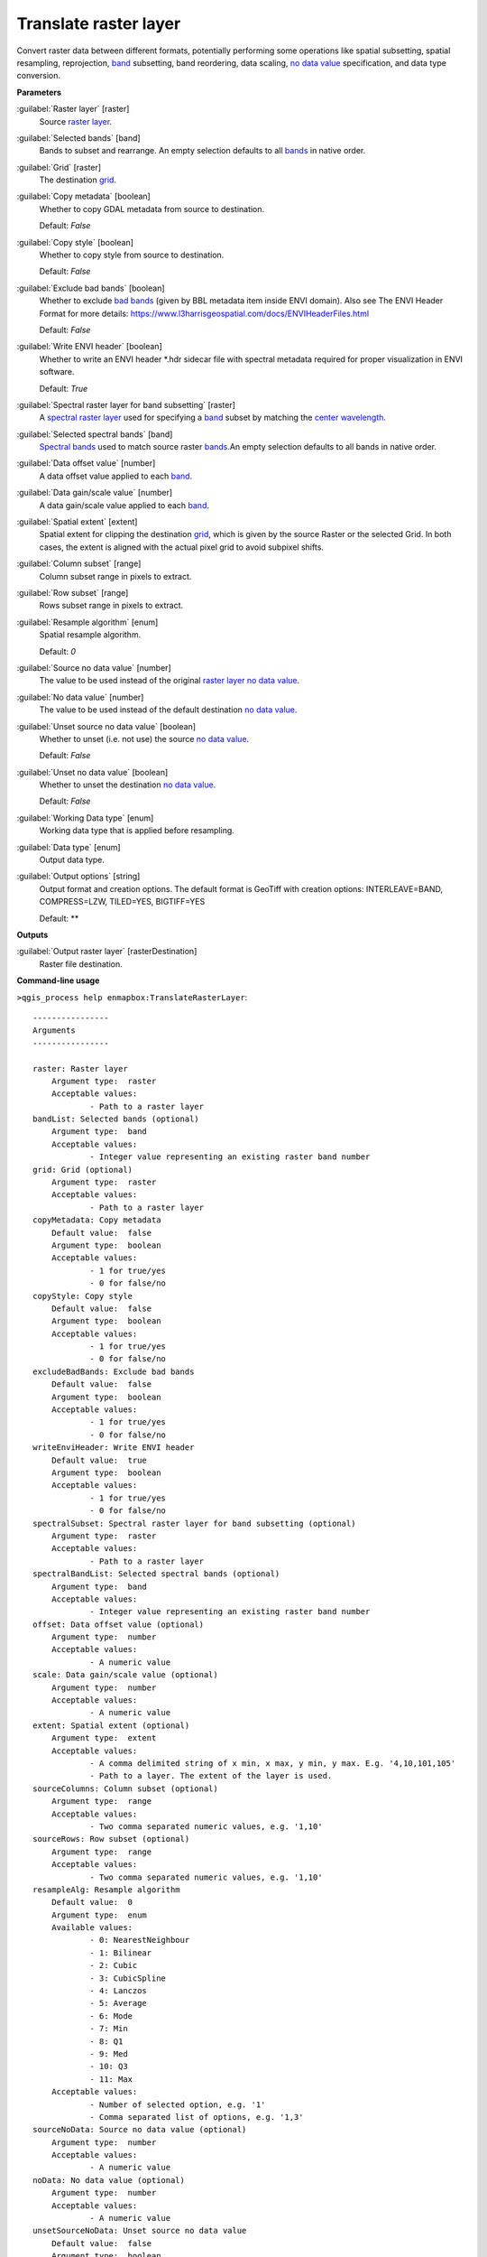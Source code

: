 .. _Translate raster layer:

Translate raster layer
======================

Convert raster data between different formats, potentially performing some operations like spatial subsetting, spatial resampling, reprojection, `band <https://enmap-box.readthedocs.io/en/latest/general/glossary.html#term-band>`_ subsetting, band reordering, data scaling, `no data value <https://enmap-box.readthedocs.io/en/latest/general/glossary.html#term-no-data-value>`_ specification, and data type conversion.

**Parameters**


:guilabel:`Raster layer` [raster]
    Source `raster layer <https://enmap-box.readthedocs.io/en/latest/general/glossary.html#term-raster-layer>`_.


:guilabel:`Selected bands` [band]
    Bands to subset and rearrange. An empty selection defaults to all `bands <https://enmap-box.readthedocs.io/en/latest/general/glossary.html#term-band>`_ in native order.


:guilabel:`Grid` [raster]
    The destination `grid <https://enmap-box.readthedocs.io/en/latest/general/glossary.html#term-grid>`_.


:guilabel:`Copy metadata` [boolean]
    Whether to copy GDAL metadata from source to destination.

    Default: *False*


:guilabel:`Copy style` [boolean]
    Whether to copy style from source to destination.

    Default: *False*


:guilabel:`Exclude bad bands` [boolean]
    Whether to exclude `bad bands <https://enmap-box.readthedocs.io/en/latest/general/glossary.html#term-bad-band>`_ (given by BBL metadata item inside ENVI domain). Also see The ENVI Header Format for more details: https://www.l3harrisgeospatial.com/docs/ENVIHeaderFiles.html 

    Default: *False*


:guilabel:`Write ENVI header` [boolean]
    Whether to write an ENVI header *.hdr sidecar file with spectral metadata required for proper visualization in ENVI software.

    Default: *True*


:guilabel:`Spectral raster layer for band subsetting` [raster]
    A `spectral raster layer <https://enmap-box.readthedocs.io/en/latest/general/glossary.html#term-spectral-raster-layer>`_ used for specifying a `band <https://enmap-box.readthedocs.io/en/latest/general/glossary.html#term-band>`_ subset by matching the `center wavelength <https://enmap-box.readthedocs.io/en/latest/general/glossary.html#term-center-wavelength>`_.


:guilabel:`Selected spectral bands` [band]
    `Spectral bands <https://enmap-box.readthedocs.io/en/latest/general/glossary.html#term-spectral-band>`_ used to match source raster `bands <https://enmap-box.readthedocs.io/en/latest/general/glossary.html#term-band>`_.An empty selection defaults to all bands in native order.


:guilabel:`Data offset value` [number]
    A data offset value applied to each `band <https://enmap-box.readthedocs.io/en/latest/general/glossary.html#term-band>`_.


:guilabel:`Data gain/scale value` [number]
    A data gain/scale value applied to each `band <https://enmap-box.readthedocs.io/en/latest/general/glossary.html#term-band>`_.


:guilabel:`Spatial extent` [extent]
    Spatial extent for clipping the destination `grid <https://enmap-box.readthedocs.io/en/latest/general/glossary.html#term-grid>`_, which is given by the source Raster or the selected Grid. In both cases, the extent is aligned with the actual pixel grid to avoid subpixel shifts.


:guilabel:`Column subset` [range]
    Column subset range in pixels to extract.


:guilabel:`Row subset` [range]
    Rows subset range in pixels to extract.


:guilabel:`Resample algorithm` [enum]
    Spatial resample algorithm.

    Default: *0*


:guilabel:`Source no data value` [number]
    The value to be used instead of the original `raster layer <https://enmap-box.readthedocs.io/en/latest/general/glossary.html#term-raster-layer>`_ `no data value <https://enmap-box.readthedocs.io/en/latest/general/glossary.html#term-no-data-value>`_.


:guilabel:`No data value` [number]
    The value to be used instead of the default destination `no data value <https://enmap-box.readthedocs.io/en/latest/general/glossary.html#term-no-data-value>`_.


:guilabel:`Unset source no data value` [boolean]
    Whether to unset (i.e. not use) the source `no data value <https://enmap-box.readthedocs.io/en/latest/general/glossary.html#term-no-data-value>`_.

    Default: *False*


:guilabel:`Unset no data value` [boolean]
    Whether to unset the destination `no data value <https://enmap-box.readthedocs.io/en/latest/general/glossary.html#term-no-data-value>`_.

    Default: *False*


:guilabel:`Working Data type` [enum]
    Working data type that is applied before resampling.


:guilabel:`Data type` [enum]
    Output data type.


:guilabel:`Output options` [string]
    Output format and creation options. The default format is GeoTiff with creation options: INTERLEAVE=BAND, COMPRESS=LZW, TILED=YES, BIGTIFF=YES

    Default: **

**Outputs**


:guilabel:`Output raster layer` [rasterDestination]
    Raster file destination.

**Command-line usage**

``>qgis_process help enmapbox:TranslateRasterLayer``::

    ----------------
    Arguments
    ----------------
    
    raster: Raster layer
    	Argument type:	raster
    	Acceptable values:
    		- Path to a raster layer
    bandList: Selected bands (optional)
    	Argument type:	band
    	Acceptable values:
    		- Integer value representing an existing raster band number
    grid: Grid (optional)
    	Argument type:	raster
    	Acceptable values:
    		- Path to a raster layer
    copyMetadata: Copy metadata
    	Default value:	false
    	Argument type:	boolean
    	Acceptable values:
    		- 1 for true/yes
    		- 0 for false/no
    copyStyle: Copy style
    	Default value:	false
    	Argument type:	boolean
    	Acceptable values:
    		- 1 for true/yes
    		- 0 for false/no
    excludeBadBands: Exclude bad bands
    	Default value:	false
    	Argument type:	boolean
    	Acceptable values:
    		- 1 for true/yes
    		- 0 for false/no
    writeEnviHeader: Write ENVI header
    	Default value:	true
    	Argument type:	boolean
    	Acceptable values:
    		- 1 for true/yes
    		- 0 for false/no
    spectralSubset: Spectral raster layer for band subsetting (optional)
    	Argument type:	raster
    	Acceptable values:
    		- Path to a raster layer
    spectralBandList: Selected spectral bands (optional)
    	Argument type:	band
    	Acceptable values:
    		- Integer value representing an existing raster band number
    offset: Data offset value (optional)
    	Argument type:	number
    	Acceptable values:
    		- A numeric value
    scale: Data gain/scale value (optional)
    	Argument type:	number
    	Acceptable values:
    		- A numeric value
    extent: Spatial extent (optional)
    	Argument type:	extent
    	Acceptable values:
    		- A comma delimited string of x min, x max, y min, y max. E.g. '4,10,101,105'
    		- Path to a layer. The extent of the layer is used.
    sourceColumns: Column subset (optional)
    	Argument type:	range
    	Acceptable values:
    		- Two comma separated numeric values, e.g. '1,10'
    sourceRows: Row subset (optional)
    	Argument type:	range
    	Acceptable values:
    		- Two comma separated numeric values, e.g. '1,10'
    resampleAlg: Resample algorithm
    	Default value:	0
    	Argument type:	enum
    	Available values:
    		- 0: NearestNeighbour
    		- 1: Bilinear
    		- 2: Cubic
    		- 3: CubicSpline
    		- 4: Lanczos
    		- 5: Average
    		- 6: Mode
    		- 7: Min
    		- 8: Q1
    		- 9: Med
    		- 10: Q3
    		- 11: Max
    	Acceptable values:
    		- Number of selected option, e.g. '1'
    		- Comma separated list of options, e.g. '1,3'
    sourceNoData: Source no data value (optional)
    	Argument type:	number
    	Acceptable values:
    		- A numeric value
    noData: No data value (optional)
    	Argument type:	number
    	Acceptable values:
    		- A numeric value
    unsetSourceNoData: Unset source no data value
    	Default value:	false
    	Argument type:	boolean
    	Acceptable values:
    		- 1 for true/yes
    		- 0 for false/no
    unsetNoData: Unset no data value
    	Default value:	false
    	Argument type:	boolean
    	Acceptable values:
    		- 1 for true/yes
    		- 0 for false/no
    workingType: Working Data type (optional)
    	Argument type:	enum
    	Available values:
    		- 0: Byte
    		- 1: Int16
    		- 2: UInt16
    		- 3: UInt32
    		- 4: Int32
    		- 5: Float32
    		- 6: Float64
    	Acceptable values:
    		- Number of selected option, e.g. '1'
    		- Comma separated list of options, e.g. '1,3'
    dataType: Data type (optional)
    	Argument type:	enum
    	Available values:
    		- 0: Byte
    		- 1: Int16
    		- 2: UInt16
    		- 3: UInt32
    		- 4: Int32
    		- 5: Float32
    		- 6: Float64
    	Acceptable values:
    		- Number of selected option, e.g. '1'
    		- Comma separated list of options, e.g. '1,3'
    creationProfile: Output options (optional)
    	Default value:	
    	Argument type:	string
    	Acceptable values:
    		- String value
    outputTranslatedRaster: Output raster layer
    	Argument type:	rasterDestination
    	Acceptable values:
    		- Path for new raster layer
    
    ----------------
    Outputs
    ----------------
    
    outputTranslatedRaster: <outputRaster>
    	Output raster layer
    
    
